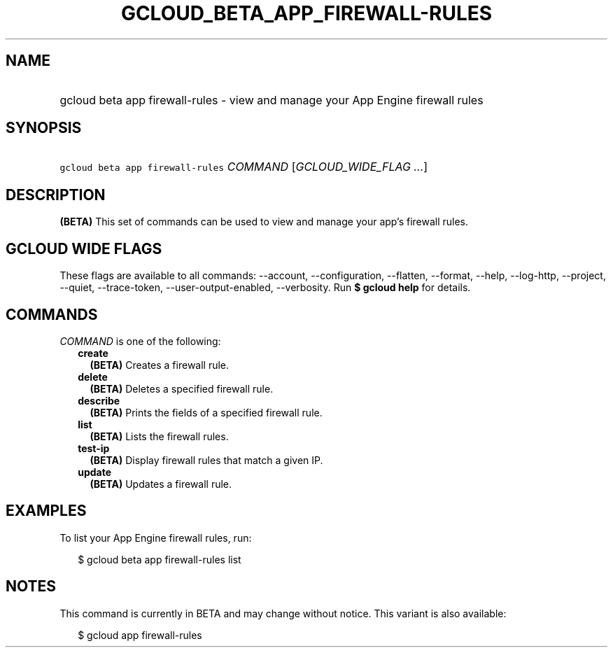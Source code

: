 
.TH "GCLOUD_BETA_APP_FIREWALL\-RULES" 1



.SH "NAME"
.HP
gcloud beta app firewall\-rules \- view and manage your App Engine firewall rules



.SH "SYNOPSIS"
.HP
\f5gcloud beta app firewall\-rules\fR \fICOMMAND\fR [\fIGCLOUD_WIDE_FLAG\ ...\fR]



.SH "DESCRIPTION"

\fB(BETA)\fR This set of commands can be used to view and manage your app's
firewall rules.



.SH "GCLOUD WIDE FLAGS"

These flags are available to all commands: \-\-account, \-\-configuration,
\-\-flatten, \-\-format, \-\-help, \-\-log\-http, \-\-project, \-\-quiet,
\-\-trace\-token, \-\-user\-output\-enabled, \-\-verbosity. Run \fB$ gcloud
help\fR for details.



.SH "COMMANDS"

\f5\fICOMMAND\fR\fR is one of the following:

.RS 2m
.TP 2m
\fBcreate\fR
\fB(BETA)\fR Creates a firewall rule.

.TP 2m
\fBdelete\fR
\fB(BETA)\fR Deletes a specified firewall rule.

.TP 2m
\fBdescribe\fR
\fB(BETA)\fR Prints the fields of a specified firewall rule.

.TP 2m
\fBlist\fR
\fB(BETA)\fR Lists the firewall rules.

.TP 2m
\fBtest\-ip\fR
\fB(BETA)\fR Display firewall rules that match a given IP.

.TP 2m
\fBupdate\fR
\fB(BETA)\fR Updates a firewall rule.


.RE
.sp

.SH "EXAMPLES"

To list your App Engine firewall rules, run:

.RS 2m
$ gcloud beta app firewall\-rules list
.RE



.SH "NOTES"

This command is currently in BETA and may change without notice. This variant is
also available:

.RS 2m
$ gcloud app firewall\-rules
.RE


